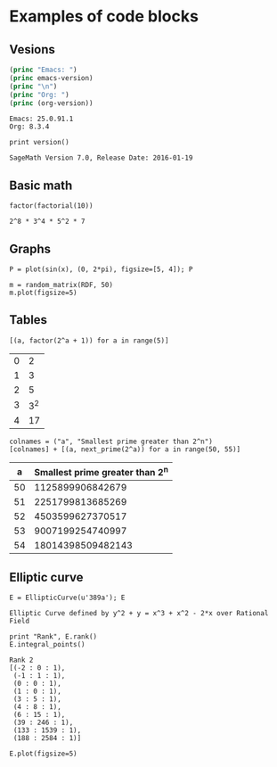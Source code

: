 * Examples of code blocks
** Vesions
#+begin_src emacs-lisp :exports both :results output
  (princ "Emacs: ")
  (princ emacs-version)
  (princ "\n")
  (princ "Org: ")
  (princ (org-version))
#+end_src

#+RESULTS:
: Emacs: 25.0.91.1
: Org: 8.3.4

#+begin_src sage :exports both
  print version()
#+end_src

#+RESULTS:
: SageMath Version 7.0, Release Date: 2016-01-19

** Basic math
#+begin_src sage :exports both
  factor(factorial(10))
#+end_src

#+RESULTS:
: 2^8 * 3^4 * 5^2 * 7

** Graphs
#+begin_src sage :file ./images/sin.png :exports both
  P = plot(sin(x), (0, 2*pi), figsize=[5, 4]); P
#+end_src

#+RESULTS:
[[file:./images/sin.png]]

#+begin_src sage :file ./images/mat.png :exports both
  m = random_matrix(RDF, 50)
  m.plot(figsize=5)
#+end_src

#+RESULTS:
[[file:./images/mat.png]]

** Tables
#+begin_src sage :results table :exports both
[(a, factor(2^a + 1)) for a in range(5)]
#+end_src

#+RESULTS:
| 0 |   2 |
| 1 |   3 |
| 2 |   5 |
| 3 | 3^2 |
| 4 |  17 |

#+begin_src sage :results table :exports both :colnames yes
  colnames = ("a", "Smallest prime greater than 2^n")
  [colnames] + [(a, next_prime(2^a)) for a in range(50, 55)]
#+end_src

#+RESULTS:
|  a | Smallest prime greater than 2^n |
|----+---------------------------------|
| 50 |                1125899906842679 |
| 51 |                2251799813685269 |
| 52 |                4503599627370517 |
| 53 |                9007199254740997 |
| 54 |               18014398509482143 |

** Elliptic curve
#+begin_src sage :exports both
  E = EllipticCurve(u'389a'); E
#+end_src

#+RESULTS:
: Elliptic Curve defined by y^2 + y = x^3 + x^2 - 2*x over Rational Field

#+begin_src sage :exports both
  print "Rank", E.rank()
  E.integral_points()
#+end_src

#+RESULTS:
#+begin_example
Rank 2
[(-2 : 0 : 1),
 (-1 : 1 : 1),
 (0 : 0 : 1),
 (1 : 0 : 1),
 (3 : 5 : 1),
 (4 : 8 : 1),
 (6 : 15 : 1),
 (39 : 246 : 1),
 (133 : 1539 : 1),
 (188 : 2584 : 1)]
#+end_example

#+begin_src sage :file ./images/e389a.png :exports both
  E.plot(figsize=5)
#+end_src

#+RESULTS:
[[file:./images/e389a.png]]
